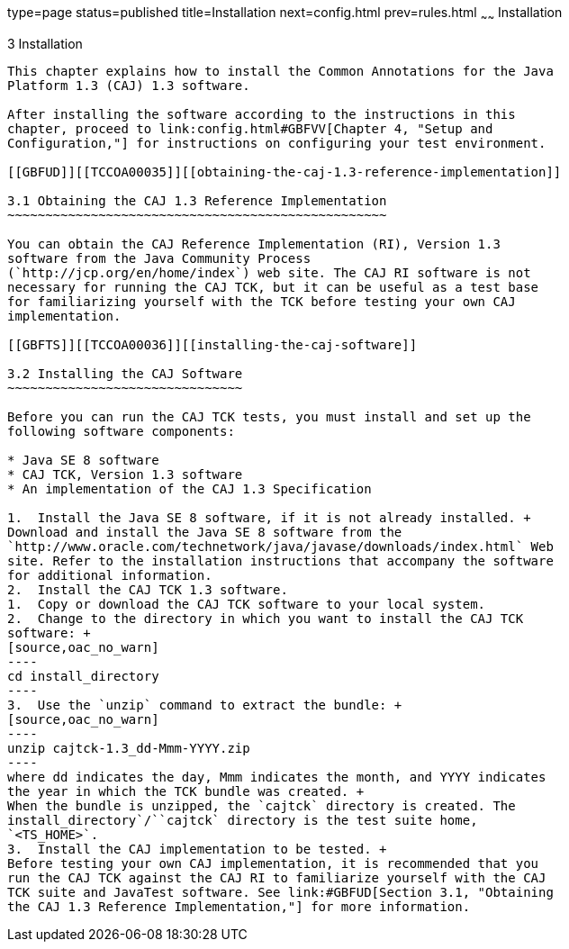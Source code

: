 type=page
status=published
title=Installation
next=config.html
prev=rules.html
~~~~~~
Installation
============

[[TCCOA00004]][[GBFTP]]


[[installation]]
3 Installation
--------------

This chapter explains how to install the Common Annotations for the Java
Platform 1.3 (CAJ) 1.3 software.

After installing the software according to the instructions in this
chapter, proceed to link:config.html#GBFVV[Chapter 4, "Setup and
Configuration,"] for instructions on configuring your test environment.

[[GBFUD]][[TCCOA00035]][[obtaining-the-caj-1.3-reference-implementation]]

3.1 Obtaining the CAJ 1.3 Reference Implementation
~~~~~~~~~~~~~~~~~~~~~~~~~~~~~~~~~~~~~~~~~~~~~~~~~~

You can obtain the CAJ Reference Implementation (RI), Version 1.3
software from the Java Community Process
(`http://jcp.org/en/home/index`) web site. The CAJ RI software is not
necessary for running the CAJ TCK, but it can be useful as a test base
for familiarizing yourself with the TCK before testing your own CAJ
implementation.

[[GBFTS]][[TCCOA00036]][[installing-the-caj-software]]

3.2 Installing the CAJ Software
~~~~~~~~~~~~~~~~~~~~~~~~~~~~~~~

Before you can run the CAJ TCK tests, you must install and set up the
following software components:

* Java SE 8 software
* CAJ TCK, Version 1.3 software
* An implementation of the CAJ 1.3 Specification

1.  Install the Java SE 8 software, if it is not already installed. +
Download and install the Java SE 8 software from the
`http://www.oracle.com/technetwork/java/javase/downloads/index.html` Web
site. Refer to the installation instructions that accompany the software
for additional information.
2.  Install the CAJ TCK 1.3 software.
1.  Copy or download the CAJ TCK software to your local system.
2.  Change to the directory in which you want to install the CAJ TCK
software: +
[source,oac_no_warn]
----
cd install_directory
----
3.  Use the `unzip` command to extract the bundle: +
[source,oac_no_warn]
----
unzip cajtck-1.3_dd-Mmm-YYYY.zip
----
where dd indicates the day, Mmm indicates the month, and YYYY indicates
the year in which the TCK bundle was created. +
When the bundle is unzipped, the `cajtck` directory is created. The
install_directory`/``cajtck` directory is the test suite home,
`<TS_HOME>`.
3.  Install the CAJ implementation to be tested. +
Before testing your own CAJ implementation, it is recommended that you
run the CAJ TCK against the CAJ RI to familiarize yourself with the CAJ
TCK suite and JavaTest software. See link:#GBFUD[Section 3.1, "Obtaining
the CAJ 1.3 Reference Implementation,"] for more information.


